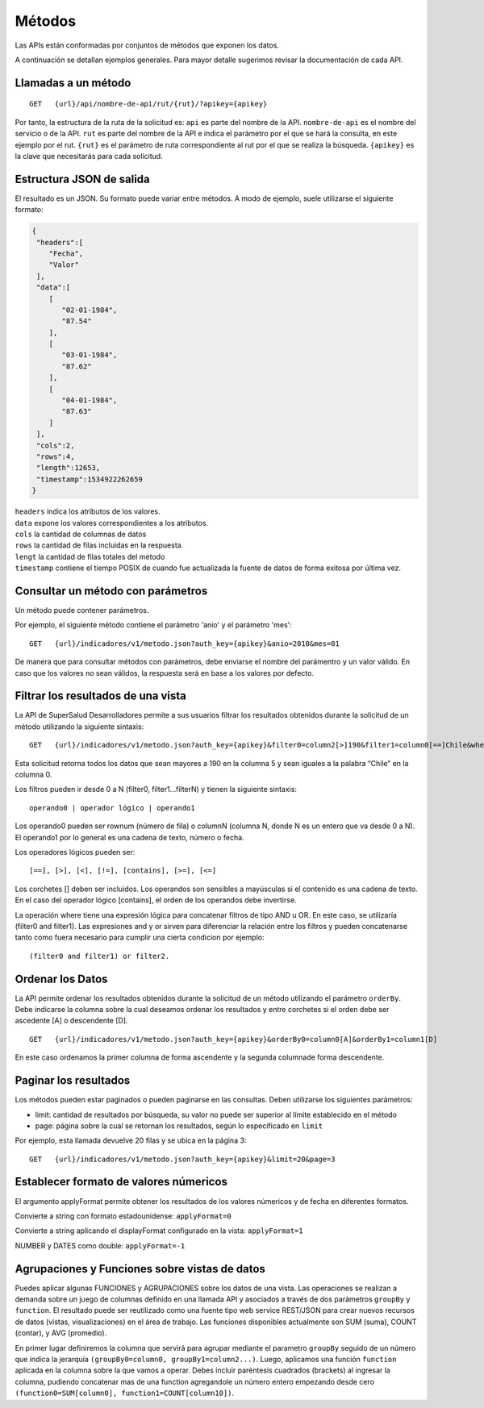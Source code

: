 =======
Métodos
=======

Las APIs están conformadas por conjuntos de métodos que exponen los datos.

A continuación se detallan ejemplos generales. Para mayor detalle sugerimos revisar la documentación de cada API.


Llamadas a un método
--------------------

::

  GET   {url}/api/nombre-de-api/rut/{rut}/?apikey={apikey}



Por tanto, la estructura de la ruta de la solicitud es:
``api`` es parte del nombre de la API.
``nombre-de-api`` es el nombre del servicio o de la API.
``rut`` es parte del nombre de la API e indica el parámetro por el que se hará la consulta, en este ejemplo por el rut.
``{rut}`` es el parámetro de ruta correspondiente al rut por el que se realiza la búsqueda.
``{apikey}`` es la clave que necesitarás para cada solicitud.


Estructura JSON de salida
-------------------------

El resultado es un JSON. Su formato puede variar entre métodos. A modo de ejemplo, suele utilizarse el siguiente formato:


.. code-block:: json

  {
   "headers":[
      "Fecha",
      "Valor"
   ],
   "data":[
      [
         "02-01-1984",
         "87.54"
      ],
      [
         "03-01-1984",
         "87.62"
      ],
      [
         "04-01-1984",
         "87.63"
      ]
   ],
   "cols":2,
   "rows":4,
   "length":12653,
   "timestamp":1534922262659
  }

| ``headers`` indica los atributos de los valores.
| ``data`` expone los valores correspondientes a los atributos.
| ``cols`` la cantidad de columnas de datos
| ``rows`` la cantidad de filas incluidas en la respuesta.
| ``lengt`` la cantidad de filas totales del método
| ``timestamp`` contiene el tiempo POSIX de cuando fue actualizada la fuente de datos de forma exitosa por última vez.



Consultar un método con parámetros
----------------------------------

Un método puede contener parámetros.

Por ejemplo, el siguiente método contiene el parámetro 'anio' y el parámetro 'mes':
::

  GET   {url}/indicadores/v1/metodo.json?auth_key={apikey}&anio=2010&mes=01


De manera que para consultar métodos con parámetros, debe enviarse el nombre del parámentro y un valor válido. En caso que los valores no sean válidos, la respuesta será en base a los valores por defecto.



Filtrar los resultados de una vista
------------------------------------

La API de SuperSalud Desarrolladores permite a sus usuarios filtrar los resultados obtenidos durante la solicitud de un método utilizando la siguiente sintaxis:

::

  GET   {url}/indicadores/v1/metodo.json?auth_key={apikey}&filter0=column2[>]190&filter1=column0[==]Chile&where=(filter and filter1)


Esta solicitud retorna todos los datos que sean mayores a 190 en la columna 5 y sean iguales a la palabra “Chile” en la columna 0.

Los filtros pueden ir desde 0 a N (filter0, filter1...filterN) y tienen la siguiente sintaxis::

	operando0 | operador lógico | operando1

Los operando0 pueden ser rownum (número de fila) o columnN (columna N, donde N es un entero que va desde 0 a N). El operando1 por lo general es una cadena de texto, número o fecha.

Los operadores lógicos pueden ser::

	[==], [>], [<], [!=], [contains], [>=], [<=]

Los corchetes [] deben ser incluidos. Los operandos son sensibles a mayúsculas si el contenido es una cadena de texto. En el caso del operador lógico [contains], el orden de los operandos debe invertirse.

La operación where tiene una expresión lógica para concatenar filtros de tipo AND u OR. En este caso, se utilizaría (filter0 and filter1). Las expresiones and y or sirven para diferenciar la relación entre los filtros y pueden concatenarse tanto como fuera necesario para cumplir una cierta condicion por ejemplo::

	(filter0 and filter1) or filter2.



Ordenar los Datos
-----------------

La API permite ordenar los resultados obtenidos durante la solicitud de un método utilizando el parámetro ``orderBy``. Debe indicarse la columna sobre la cual deseamos ordenar los resultados y entre corchetes si el orden debe ser ascedente [A] o descendente [D].

::

  GET   {url}/indicadores/v1/metodo.json?auth_key={apikey}&orderBy0=column0[A]&orderBy1=column1[D]

En este caso ordenamos la primer columna de forma ascendente y la segunda columnade forma descendente.


Paginar los resultados
----------------------

Los métodos pueden estar paginados o pueden paginarse en las consultas. Deben utilizarse los siguientes parámetros:

- limit: cantidad de resultados por búsqueda, su valor no puede ser superior al límite establecido en el método
- page: página sobre la cual se retornan los resultados, según lo especificado en ``limit``


Por ejemplo, esta llamada devuelve 20 filas y se ubica en la página 3:

::

  GET   {url}/indicadores/v1/metodo.json?auth_key={apikey}&limit=20&page=3



Establecer formato de valores númericos
---------------------------------------
El argumento applyFormat permite obtener los resultados de los valores númericos y de fecha en diferentes formatos.


Convierte a string con formato estadounidense: ``applyFormat=0``

Convierte a string aplicando el displayFormat configurado en la vista: ``applyFormat=1``

NUMBER y DATES como double: ``applyFormat=-1``


Agrupaciones y Funciones sobre vistas de datos
----------------------------------------------

Puedes aplicar algunas FUNCIONES y AGRUPACIONES sobre los datos de una vista. Las operaciones se realizan a demanda sobre un juego de columnas definido en una llamada API y asociados a través de dos parámetros ``groupBy`` y ``function``. El resultado puede ser reutilizado como una fuente tipo web service REST/JSON para crear nuevos recursos de datos (vistas, visualizaciones) en el área de trabajo. Las funciones disponibles actualmente son SUM (suma), COUNT (contar), y AVG (promedio).

En primer lugar definiremos la columna que servirá para agrupar mediante el parametro ``groupBy`` seguido de un número que indica la jerarquía ``(groupBy0=column0, groupBy1=column2...)``. Luego, aplicamos una función ``function`` aplicada en la columna sobre la que vamos a operar. Debes incluir paréntesis cuadrados (brackets) al ingresar la columna, pudiendo concatenar mas de una function agregandole un número entero empezando desde cero ``(function0=SUM[column0], function1=COUNT[column10])``.
